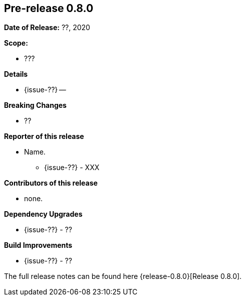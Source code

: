 // Licensed to the Apache Software Foundation (ASF) under one
// or more contributor license agreements. See the NOTICE file
// distributed with this work for additional information
// regarding copyright ownership. The ASF licenses this file
// to you under the Apache License, Version 2.0 (the
// "License"); you may not use this file except in compliance
// with the License. You may obtain a copy of the License at
//
//   http://www.apache.org/licenses/LICENSE-2.0
//
//   Unless required by applicable law or agreed to in writing,
//   software distributed under the Lƒicense is distributed on an
//   "AS IS" BASIS, WITHOUT WARRANTIES OR CONDITIONS OF ANY
//   KIND, either express or implied. See the License for the
//   specific language governing permissions and limitations
//   under the License.
//
[[release-notes-0.8.0]]
== Pre-release 0.8.0

:issue-??: https://github.com/khmarbaise/maven-it-extension/issues/??[Fixed #??]

:release-0.8.0: https://github.com/khmarbaise/maven-it-extension/milestone/7?closed=1

*Date of Release:* ??, 2020

*Scope:*

 - ???

*Details*

 * {issue-??} --

*Breaking Changes*

 * ??

*Reporter of this release*

 * Name.
   ** {issue-??} - XXX

*Contributors of this release*

 * none.

*Dependency Upgrades*

* {issue-??} - ??

*Build Improvements*

* {issue-??} - ??


The full release notes can be found here {release-0.8.0}[Release 0.8.0].
